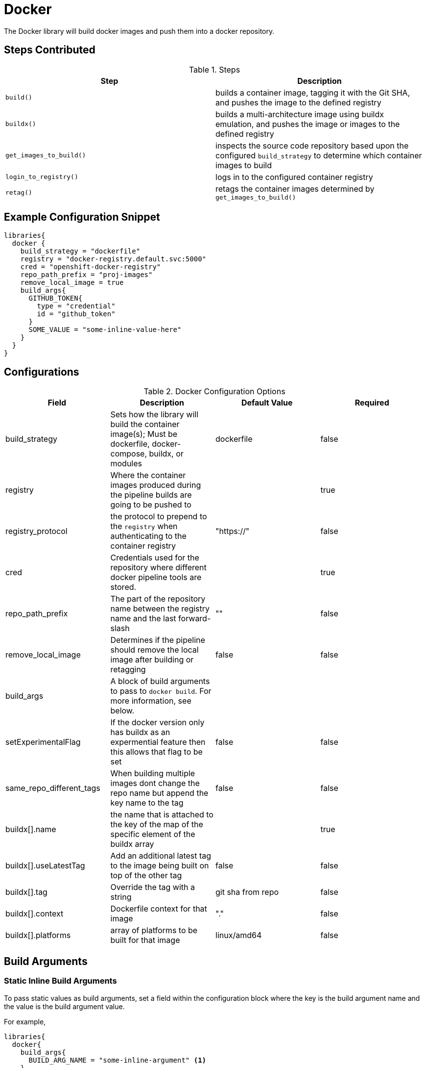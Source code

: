 = Docker

The Docker library will build docker images and push them into a docker repository.

== Steps Contributed

.Steps
|===
| *Step* | *Description* 

| ``build()``
| builds a container image, tagging it with the Git SHA, and pushes the image to the defined registry

| ``buildx()``
| builds a multi-architecture image using buildx emulation, and pushes the image or images to the defined registry

| ``get_images_to_build()``
| inspects the source code repository based upon the configured ``build_strategy`` to determine which container images to build

| ``login_to_registry()``
| logs in to the configured container registry

| ``retag()``
| retags the container images determined by ``get_images_to_build()`` 

|===

== Example Configuration Snippet

[source,groovy]
----
libraries{
  docker {
    build_strategy = "dockerfile"
    registry = "docker-registry.default.svc:5000"
    cred = "openshift-docker-registry"
    repo_path_prefix = "proj-images"
    remove_local_image = true
    build_args{
      GITHUB_TOKEN{
        type = "credential"
        id = "github_token"
      }
      SOME_VALUE = "some-inline-value-here"
    }
  }
}
----
== Configurations

.Docker Configuration Options
|===
| Field | Description | Default Value | Required

| build_strategy
| Sets how the library will build the container image(s); Must be dockerfile, docker-compose, buildx, or modules
| dockerfile
| false

| registry
| Where the container images produced during the pipeline builds are going to be pushed to
| 
| true

| registry_protocol
| the protocol to prepend to the `registry` when authenticating to the container registry
| "https://"
| false

| cred
| Credentials used for the repository where different docker pipeline tools are stored.
| 
| true

| repo_path_prefix
| The part of the repository name between the registry name and the last forward-slash
| ""
| false

| remove_local_image
| Determines if the pipeline should remove the local image after building or retagging
| false
| false

| build_args
| A block of build arguments to pass to `docker build`. For more information, see below. 
|
|

| setExperimentalFlag
| If the docker version only has buildx as an expermential feature then this allows that flag to be set
| false 
| false

| same_repo_different_tags
| When building multiple images dont change the repo name but append the key name to the tag
| false
| false

| buildx[].name
| the name that is attached to the key of the map of the specific element of the buildx array
| 
| true

| buildx[].useLatestTag
| Add an additional latest tag to the image being built on top of the other tag
| false
| false

| buildx[].tag
| Override the tag with a string
| git sha from repo
| false

| buildx[].context
| Dockerfile context for that image
| "."
| false

| buildx[].platforms
| array of platforms to be built for that image
| linux/amd64
| false

| buildx[].build_args
| A block of build arguments to pass for that element to `docker buildx`. For more information, see below. 

|===

== Build Arguments

=== Static Inline Build Arguments

To pass static values as build arguments, set a field within the configuration block where the key is the build argument name and the value is the build argument value.

For example, 

[source,groovy]
----
libraries{
  docker{
    build_args{
      BUILD_ARG_NAME = "some-inline-argument" <1>
    }
  }
}
----
<1> This configuration would result in `--build-arg BUILD_ARG_NAME='some-inline-argument'` being passed to `docker build`

=== Secret Text Credentials 

To pass a secret value, ensure that a Secret Text credential type has been created and fetch the credential id from the Jenkins credential store. 

[source,groovy]
----
libraries{
  docker{
    build_args{
      GITHUB_TOKEN{ <1>
        type = "credential" <2>
        id = "theCredentialId" <3> 
      }
    }
  }
}
----
<1> This will result in the build argument `--build-arg GITHUB_TOKEN=<secret text>` being passed to `docker build`. The library will mask the value of the secret from the build log. 
<2> The type of "credential" must be set. This gives the library flexibilty in the future to support other build argument types
<3> This credential must exist and be a Secret Text credential in the Jenkins credential store. The library could be extended in the future to support other types of credentials, when necessary. 

== Buildx Configuration

In order to use the buildx step, the build strategy must be set to 'buildx'. 

This step provides covers 3 use cases for building multi-architecture. 

. Single docker image name with one tag. e.g example:1.0

.. Use case where the pipeline can build multiple architectures into a single docker image manifest. 
.. This method of building the image requires that the base image also supports all the architectures that the pipeline is building for. 

Example Configuration Snippet for buildx Single docker image name with one tag

[source,groovy]
----
libraries{
  docker {
        build_strategy = "buildx"
        registry = "docker-registry.default.svc:5000"
        cred = "docker_creds"
        repo_path_prefix = "java"
        buildx {
            name {
                build_args {
                    BASE_IMAGE = "alpine:3.12"
                }
                platforms = ["linux/amd64","linux/arm64","linux/arm/v7"]
                useLatestTag = true          
            }
        }
    }
}
----

output buildx command from above: 
[source,bash]
----

docker buildx build . -t docker-registry.default.svc:5000/java/example:<insert git sha> -t docker-registry.default.svc:5000/java/example:latest --platform linux/amd64,linux/arm64,linux/arm/v7 --build-arg=BASE_IMAGE=alpine:3.12 --push
----
. Single docker image name with multiple tags. e.g example:1.0-amd64 example:1.0-arm64

.. This covers the use case when there is not a multi-architecture base image that can be used to build a single image manifest. 
.. Buildx is an array of maps that are seperated by unique keys. this allows the pipeline to use the same dockerfile with a parameterized base image or multiple dockerfiles. 
.. This method requires that the 'same_repo_different_tags' flag is set to true and for each element key in buildx to be unique. 
.. There can only be one element that can use the useLatestTag as it will throw an error due to the pipeline attempting to overwrite another image being built. 

Example Configuration Snippet for buildx Single docker image name with one tag

[source,groovy]
----
libraries{
  docker {
        build_strategy = "buildx"
        registry = "docker-registry.default.svc:5000"
        cred = "docker_creds"
        repo_path_prefix = "java"
        same_repo_different_tags = true
        buildx {
            amd64 {
                build_args {
                    BASE_IMAGE = "alpine:3.12"
                }
                platforms = ["linux/amd64"]
                useLatestTag = true
                tag = "1.0"         
            }
            arm64 {
                build_args {
                    BASE_IMAGE = "alpine:3.12"
                }
                platforms = ["linux/arm64"]
                tag = "1.0"
            }
        }
    }
}
----
output buildx command from above: 
[source,bash]
----
docker buildx build . -t docker-registry.default.svc:5000/java/example:1.0-amd64 -t docker-registry.default.svc:5000/java/example:latest --platform=linux/amd64 --build-arg=BASE_IMAGE=alpine:3.12 --push
docker buildx build . -t docker-registry.default.svc:5000/java/example:1.0-arm64 --platform=linux/arm64 --build-arg=BASE_IMAGE=alpine:3.12 --push
----

. Multiple docker image names with multiple tags. e.g example-big:1.0 example-small:1.0

.. This use case where there is a single repo with multiple images that need to be built for multiple architectures. 
.. each elemement's key must be unique for this to build properly or else it will override previous images. 

Example Configuration Snippet for buildx Single docker image name with one tag

[source,groovy]
----
libraries{
  docker {
        build_strategy = "buildx"
        registry = "docker-registry.default.svc:5000"
        cred = "docker_creds"
        repo_path_prefix = "java"
        buildx {
            jre {
                build_args {
                    BASE_IMAGE = "alpine:3.12"
                }
                platforms = ["linux/amd64","linux/arm64","linux/arm/v7"]
                tag = "1.0"         
            }
            jdk {
                build_args {
                    BASE_IMAGE = "alpine:3.12"
                }
                platforms = ["linux/amd64","linux/arm64","linux/arm/v7"]
                tag = "1.0"
            }
        }
    }
}
----
output buildx commands from above: 
[source,bash]
----
docker buildx build ./jdk -t docker-registry.default.svc:5000/java/example-jdk:1.0 --platform linux/amd64,linux/arm64,linux/arm/v7 --build-arg=BASE_IMAGE=alpine:3.12 --push
docker buildx build ./jre -t docker-registry.default.svc:5000/java/example-jre:1.0 --platform linux/amd64,linux/arm64,linux/arm/v7 --build-arg=BASE_IMAGE=alpine:3.12 --push
----

== External Dependencies

* A Docker registry must be set up and configured. Credentials to the repository are also needed.
* Either the github or github_enterprise library needs to be loaded as a library inside your pipeline_config.groovy file.
* Pipelines that use the buildx step need to be built on a node that has the correct docker version that supports buildx and also the emulator set up. see https://docs.docker.com/buildx/working-with-buildx/ on how to set up a node with the right configurations.
* Buildx enabled Node needs to be set up with buildkit builders that support the architectures required for the step to work. 

== Troubleshooting

== FAQ